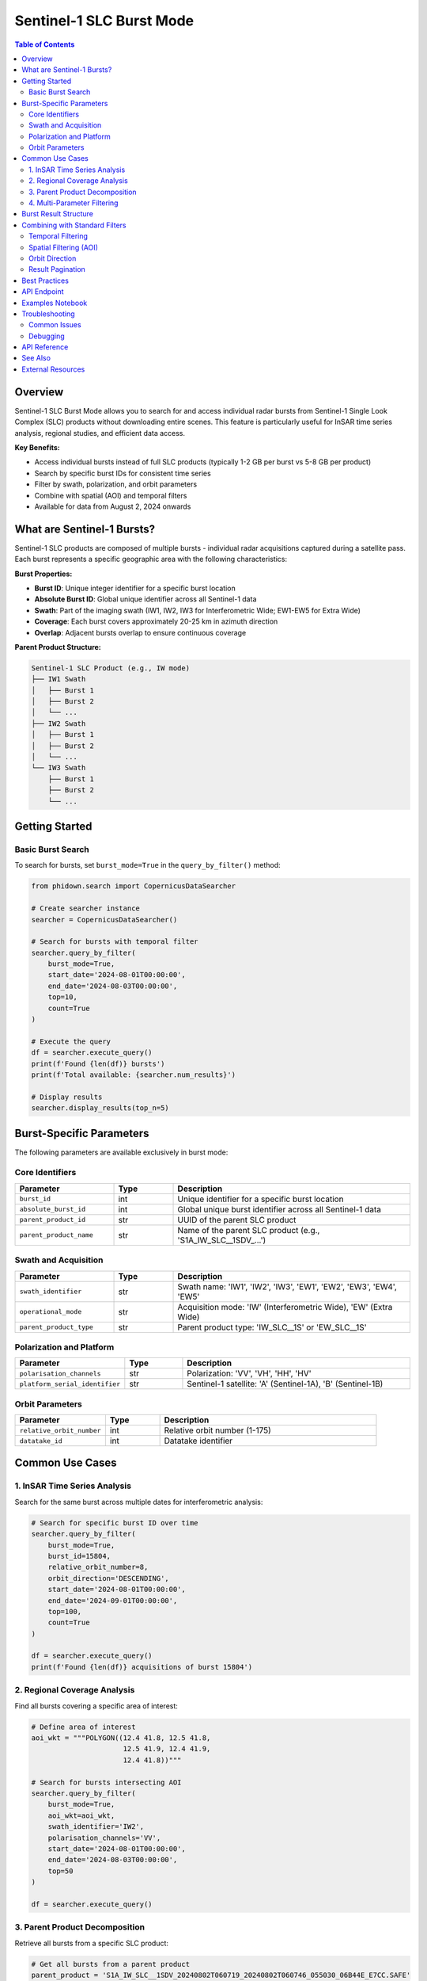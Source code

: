 Sentinel-1 SLC Burst Mode
==========================

.. contents:: Table of Contents
   :depth: 3
   :local:

Overview
--------

Sentinel-1 SLC Burst Mode allows you to search for and access individual radar bursts from Sentinel-1 Single Look Complex (SLC) products without downloading entire scenes. This feature is particularly useful for InSAR time series analysis, regional studies, and efficient data access.

**Key Benefits:**

- Access individual bursts instead of full SLC products (typically 1-2 GB per burst vs 5-8 GB per product)
- Search by specific burst IDs for consistent time series
- Filter by swath, polarization, and orbit parameters
- Combine with spatial (AOI) and temporal filters
- Available for data from August 2, 2024 onwards

What are Sentinel-1 Bursts?
----------------------------

Sentinel-1 SLC products are composed of multiple bursts - individual radar acquisitions captured during a satellite pass. Each burst represents a specific geographic area with the following characteristics:

**Burst Properties:**

- **Burst ID**: Unique integer identifier for a specific burst location
- **Absolute Burst ID**: Global unique identifier across all Sentinel-1 data
- **Swath**: Part of the imaging swath (IW1, IW2, IW3 for Interferometric Wide; EW1-EW5 for Extra Wide)
- **Coverage**: Each burst covers approximately 20-25 km in azimuth direction
- **Overlap**: Adjacent bursts overlap to ensure continuous coverage

**Parent Product Structure:**

.. code-block:: text

    Sentinel-1 SLC Product (e.g., IW mode)
    ├── IW1 Swath
    │   ├── Burst 1
    │   ├── Burst 2
    │   └── ...
    ├── IW2 Swath
    │   ├── Burst 1
    │   ├── Burst 2
    │   └── ...
    └── IW3 Swath
        ├── Burst 1
        ├── Burst 2
        └── ...

Getting Started
---------------

Basic Burst Search
~~~~~~~~~~~~~~~~~~

To search for bursts, set ``burst_mode=True`` in the ``query_by_filter()`` method:

.. code-block:: python

    from phidown.search import CopernicusDataSearcher
    
    # Create searcher instance
    searcher = CopernicusDataSearcher()
    
    # Search for bursts with temporal filter
    searcher.query_by_filter(
        burst_mode=True,
        start_date='2024-08-01T00:00:00',
        end_date='2024-08-03T00:00:00',
        top=10,
        count=True
    )
    
    # Execute the query
    df = searcher.execute_query()
    print(f'Found {len(df)} bursts')
    print(f'Total available: {searcher.num_results}')
    
    # Display results
    searcher.display_results(top_n=5)

Burst-Specific Parameters
--------------------------

The following parameters are available exclusively in burst mode:

Core Identifiers
~~~~~~~~~~~~~~~~

.. list-table::
   :header-rows: 1
   :widths: 25 15 60

   * - Parameter
     - Type
     - Description
   * - ``burst_id``
     - int
     - Unique identifier for a specific burst location
   * - ``absolute_burst_id``
     - int
     - Global unique burst identifier across all Sentinel-1 data
   * - ``parent_product_id``
     - str
     - UUID of the parent SLC product
   * - ``parent_product_name``
     - str
     - Name of the parent SLC product (e.g., 'S1A_IW_SLC__1SDV_...')

Swath and Acquisition
~~~~~~~~~~~~~~~~~~~~~

.. list-table::
   :header-rows: 1
   :widths: 25 15 60

   * - Parameter
     - Type
     - Description
   * - ``swath_identifier``
     - str
     - Swath name: 'IW1', 'IW2', 'IW3', 'EW1', 'EW2', 'EW3', 'EW4', 'EW5'
   * - ``operational_mode``
     - str
     - Acquisition mode: 'IW' (Interferometric Wide), 'EW' (Extra Wide)
   * - ``parent_product_type``
     - str
     - Parent product type: 'IW_SLC__1S' or 'EW_SLC__1S'

Polarization and Platform
~~~~~~~~~~~~~~~~~~~~~~~~~~

.. list-table::
   :header-rows: 1
   :widths: 25 15 60

   * - Parameter
     - Type
     - Description
   * - ``polarisation_channels``
     - str
     - Polarization: 'VV', 'VH', 'HH', 'HV'
   * - ``platform_serial_identifier``
     - str
     - Sentinel-1 satellite: 'A' (Sentinel-1A), 'B' (Sentinel-1B)

Orbit Parameters
~~~~~~~~~~~~~~~~

.. list-table::
   :header-rows: 1
   :widths: 25 15 60

   * - Parameter
     - Type
     - Description
   * - ``relative_orbit_number``
     - int
     - Relative orbit number (1-175)
   * - ``datatake_id``
     - int
     - Datatake identifier

Common Use Cases
----------------

1. InSAR Time Series Analysis
~~~~~~~~~~~~~~~~~~~~~~~~~~~~~~

Search for the same burst across multiple dates for interferometric analysis:

.. code-block:: python

    # Search for specific burst ID over time
    searcher.query_by_filter(
        burst_mode=True,
        burst_id=15804,
        relative_orbit_number=8,
        orbit_direction='DESCENDING',
        start_date='2024-08-01T00:00:00',
        end_date='2024-09-01T00:00:00',
        top=100,
        count=True
    )
    
    df = searcher.execute_query()
    print(f'Found {len(df)} acquisitions of burst 15804')

2. Regional Coverage Analysis
~~~~~~~~~~~~~~~~~~~~~~~~~~~~~~

Find all bursts covering a specific area of interest:

.. code-block:: python

    # Define area of interest
    aoi_wkt = """POLYGON((12.4 41.8, 12.5 41.8, 
                          12.5 41.9, 12.4 41.9, 
                          12.4 41.8))"""
    
    # Search for bursts intersecting AOI
    searcher.query_by_filter(
        burst_mode=True,
        aoi_wkt=aoi_wkt,
        swath_identifier='IW2',
        polarisation_channels='VV',
        start_date='2024-08-01T00:00:00',
        end_date='2024-08-03T00:00:00',
        top=50
    )
    
    df = searcher.execute_query()

3. Parent Product Decomposition
~~~~~~~~~~~~~~~~~~~~~~~~~~~~~~~~

Retrieve all bursts from a specific SLC product:

.. code-block:: python

    # Get all bursts from a parent product
    parent_product = 'S1A_IW_SLC__1SDV_20240802T060719_20240802T060746_055030_06B44E_E7CC.SAFE'
    
    searcher.query_by_filter(
        burst_mode=True,
        parent_product_name=parent_product,
        start_date='2024-08-01T00:00:00',
        end_date='2024-08-15T00:00:00',
        top=1000
    )
    
    df = searcher.execute_query()
    print(f'Parent product contains {len(df)} bursts')

4. Multi-Parameter Filtering
~~~~~~~~~~~~~~~~~~~~~~~~~~~~~

Combine multiple criteria for precise searches:

.. code-block:: python

    # Advanced multi-parameter search
    searcher.query_by_filter(
        burst_mode=True,
        burst_id=15804,
        swath_identifier='IW2',
        polarisation_channels='VV',
        orbit_direction='DESCENDING',
        relative_orbit_number=8,
        operational_mode='IW',
        platform_serial_identifier='A',
        start_date='2024-08-01T00:00:00',
        end_date='2024-08-15T00:00:00',
        count=True
    )
    
    df = searcher.execute_query()

Burst Result Structure
----------------------

Burst searches return DataFrames with the following columns:

**Core Metadata:**

- ``Id``: Unique burst identifier (UUID)
- ``Name``: Burst product name
- ``ContentType``: Content type identifier
- ``S3Path``: S3 storage path for the burst

**Burst-Specific Fields:**

- ``BurstId``: Burst ID (integer)
- ``AbsoluteBurstId``: Global burst identifier
- ``SwathIdentifier``: Swath name (IW1/IW2/IW3/EW1-EW5)
- ``PolarisationChannels``: Polarization (VV/VH/HH/HV)
- ``OperationalMode``: Acquisition mode (IW/EW)

**Parent Product Information:**

- ``ParentProductId``: Parent product UUID
- ``ParentProductName``: Parent SLC product name
- ``ParentProductType``: Parent product type

**Orbit and Timing:**

- ``OrbitDirection``: ASCENDING or DESCENDING
- ``RelativeOrbitNumber``: Relative orbit number
- ``PlatformSerialIdentifier``: Satellite (A or B)
- ``ContentDate``: Acquisition date/time
- ``AzimuthTime``: Azimuth time
- ``AzimuthAnxTime``: Azimuth time from ascending node crossing

**Geometric Information:**

- ``Footprint``: WKT footprint geometry
- ``GeoFootprint``: Geographic footprint
- ``ByteOffset``: Byte offset in parent product
- ``Lines``: Number of lines
- ``LinesPerBurst``: Lines per burst
- ``SamplesPerBurst``: Samples per burst

**Temporal Coverage:**

- ``BeginningDateTime``: Burst start time
- ``EndingDateTime``: Burst end time
- ``DatatakeID``: Datatake identifier

Combining with Standard Filters
--------------------------------

Burst mode works seamlessly with standard search parameters:

Temporal Filtering
~~~~~~~~~~~~~~~~~~

.. code-block:: python

    searcher.query_by_filter(
        burst_mode=True,
        start_date='2024-08-01T00:00:00',
        end_date='2024-08-31T23:59:59',
        # ... other burst parameters
    )

Spatial Filtering (AOI)
~~~~~~~~~~~~~~~~~~~~~~~

.. code-block:: python

    searcher.query_by_filter(
        burst_mode=True,
        aoi_wkt='POLYGON((...)))',  # WKT polygon
        # ... other burst parameters
    )

Orbit Direction
~~~~~~~~~~~~~~~

.. code-block:: python

    searcher.query_by_filter(
        burst_mode=True,
        orbit_direction='DESCENDING',  # or 'ASCENDING'
        # ... other burst parameters
    )

Result Pagination
~~~~~~~~~~~~~~~~~

.. code-block:: python

    searcher.query_by_filter(
        burst_mode=True,
        top=1000,        # Maximum results to return
        count=True,      # Get total count
        order_by='ContentDate/Start desc',  # Sort order
        # ... other burst parameters
    )

Best Practices
--------------

1. **Temporal Coverage**
   
   - Burst data is available from August 2, 2024 onwards
   - Use ``count=True`` to check total available results before downloading

2. **Burst ID Consistency**
   
   - Use the same ``burst_id`` across dates for time series analysis
   - Combine with ``relative_orbit_number`` for guaranteed consistency

3. **Swath Selection**
   
   - IW mode has 3 swaths (IW1, IW2, IW3)
   - EW mode has 5 swaths (EW1, EW2, EW3, EW4, EW5)
   - Central swath (IW2) often provides best coverage

4. **Polarization**
   
   - VV polarization most common for IW mode
   - Check available polarizations: 'VV', 'VH', 'HH', 'HV'

5. **Performance Optimization**
   
   - Use specific burst IDs when known
   - Limit search with ``top`` parameter
   - Apply swath and polarization filters to reduce results

6. **Validation**
   
   - Always validate parameters are within allowed values
   - Use ``count=True`` to verify result counts before processing
   - Check ``searcher.num_results`` for total available bursts

API Endpoint
------------

Burst searches use a different endpoint than standard product searches:

**Burst Endpoint:**

.. code-block:: text

    https://catalogue.dataspace.copernicus.eu/odata/v1/Bursts

**Product Endpoint (standard):**

.. code-block:: text

    https://catalogue.dataspace.copernicus.eu/odata/v1/Products

The library automatically uses the correct endpoint based on the ``burst_mode`` parameter.

Examples Notebook
-----------------

A comprehensive Jupyter notebook with 9 detailed examples is available:

**Location:** ``notebooks/6_burst_search_examples.ipynb``

**Examples Include:**

1. Basic burst search with temporal filter
2. Burst search with spatial filter (AOI)
3. Search by specific Burst ID
4. Filter by swath identifier and polarization
5. Search bursts from parent products
6. Orbit direction and relative orbit filtering
7. Advanced multi-parameter searches
8. Burst result analysis and statistics
9. Visualization of burst footprints

To run the examples:

.. code-block:: bash

    cd notebooks
    jupyter notebook 6_burst_search_examples.ipynb

Troubleshooting
---------------

Common Issues
~~~~~~~~~~~~~

**Issue: No results returned**

- Check date range is after August 2, 2024
- Verify AOI polygon format (WKT with EPSG:4326)
- Confirm burst parameters are valid values

**Issue: Invalid parameter error**

- Check ``swath_identifier`` is one of: IW1, IW2, IW3, EW1-EW5
- Verify ``parent_product_type`` is: IW_SLC__1S or EW_SLC__1S
- Ensure ``operational_mode`` is: IW or EW

**Issue: Date format error**

- Use ISO 8601 format: ``YYYY-MM-DDTHH:MM:SS``
- Do not include ``.000Z`` suffix
- Correct: ``'2024-08-01T00:00:00'``
- Incorrect: ``'2024-08-01T00:00:00.000Z'``

**Issue: Column not found in display_results()**

- Burst mode uses different columns than product mode
- The library automatically selects appropriate columns
- Or specify custom columns: ``searcher.display_results(columns=['BurstId', 'SwathIdentifier'])``

Debugging
~~~~~~~~~

Enable query debugging:

.. code-block:: python

    # View the generated query URL
    print(searcher._build_query())
    
    # Check what columns are available
    if searcher.df is not None:
        print(searcher.df.columns.tolist())
    
    # Verify burst mode is enabled
    print(f'Burst mode: {searcher.burst_mode}')

API Reference
-------------

For detailed API documentation, see:

- :doc:`api_reference` - Complete API documentation
- :doc:`sentinel1_reference` - Sentinel-1 general reference

See Also
--------

- :doc:`examples` - More usage examples
- :doc:`getting_started` - Getting started guide
- :doc:`user_guide` - User guide

External Resources
------------------

- `Copernicus Data Space Ecosystem <https://dataspace.copernicus.eu/>`_
- `Sentinel-1 SLC Burst Announcement <https://dataspace.copernicus.eu/news/2024-11-22-sentinel-1-slc-bursts-are-available-cdse>`_
- `Sentinel-1 Technical Documentation <https://sentinel.esa.int/web/sentinel/technical-guides/sentinel-1-sar>`_
- `InSAR Processing with Bursts <https://step.esa.int/main/doc/tutorials/>`_
